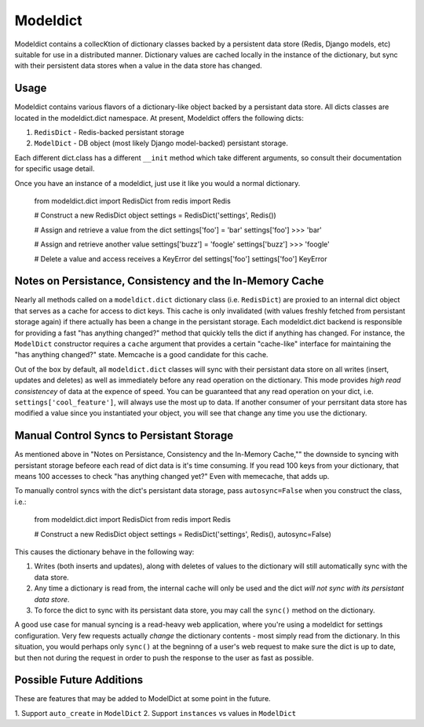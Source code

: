----------------
Modeldict
----------------

Modeldict contains a collecKtion of dictionary classes backed by a persistent data store (Redis, Django models, etc) suitable for use in a distributed manner.  Dictionary values are cached locally in the instance of the dictionary, but sync with their persistent data stores when a value in the data store has changed.

Usage
-----

Modeldict contains various flavors of a dictionary-like object backed by a persistant data store.  All dicts classes are located in the modeldict.dict namespace.  At present, Modeldict offers the following dicts:

1. ``RedisDict`` - Redis-backed persistant storage
2. ``ModelDict`` - DB object (most likely Django model-backed) persistant storage.

Each different dict.class has a different ``__init`` method which take different arguments, so consult their documentation for specific usage detail.

Once you have an instance of a modeldict, just use it like you would a normal dictionary.

    from modeldict.dict import RedisDict
    from redis import Redis

    # Construct a new RedisDict object
    settings = RedisDict('settings', Redis())

    # Assign and retrieve a value from the dict
    settings['foo'] = 'bar'
    settings['foo']
    >>> 'bar'

    # Assign and retrieve another value
    settings['buzz'] = 'foogle'
    settings['buzz']
    >>> 'foogle'

    # Delete a value and access receives a KeyError
    del settings['foo']
    settings['foo']
    KeyError

Notes on Persistance, Consistency and the In-Memory Cache
-----------------------------

Nearly all methods called on a ``modeldict.dict`` dictionary class (i.e. ``RedisDict``) are proxied to an internal dict object that serves as a cache for access to dict keys.  This cache is only invalidated (with values freshly fetched from persistant storage again) if there actually has been a change in the persistant storage.  Each modeldict.dict backend is responsible for providing a fast "has anything changed?" method that quickly tells the dict if anything has changed.  For instance, the ``ModelDict`` constructor requires a ``cache`` argument that provides a certain "cache-like" interface for maintaining the "has anything changed?" state.  Memcache is a good candidate for this cache.

Out of the box by default, all ``modeldict.dict`` classes will sync with their persistant data store on all writes (insert, updates and deletes) as well as immediately before any read operation on the dictionary.  This mode provides *high read consistencey* of data at the expence of speed.  You can be guaranteed that any read operation on your dict, i.e. ``settings['cool_feature']``, will always use the most up to data.  If another consumer of your perrsitant data store has modified a value since you instantiated your object, you will see that change any time you use the dictionary.

Manual Control Syncs to Persistant Storage
------------------------------------------

As mentioned above in "Notes on Persistance, Consistency and the In-Memory Cache,"" the downside to syncing with persistant storage befeore each read of dict data is it's time consuming.  If you read 100 keys from your dictionary, that means 100 accesses to check "has anything changed yet?"  Even with memecache, that adds up.

To manually control syncs with the dict's persistant data storage, pass ``autosync=False`` when you construct the class, i.e.:

    from modeldict.dict import RedisDict
    from redis import Redis

    # Construct a new RedisDict object
    settings = RedisDict('settings', Redis(), autosync=False)

This causes the dictionary behave in the following way:

1. Writes (both inserts and updates), along with deletes of values to the dictionary will still automatically sync with the data store.
2. Any time a dictionary is read from, the internal cache will only be used and the dict *will not sync with its persistant data store*.
3. To force the dict to sync with its persistant data store, you may call the ``sync()`` method on the dictionary.

A good use case for manual syncing is a read-heavy web application, where you're using a modeldict for settings configuration.  Very few requests actually *change* the dictionary contents - most simply read from the dictionary.  In this situation, you would perhaps only ``sync()`` at the begninng of a user's web request to make sure the dict is up to date, but then not during the request in order to push the response to the user as fast as possible.

Possible Future Additions
------------------------

These are features that may be added to ModelDict at some point in the future.

1. Support ``auto_create`` in ``ModelDict`` 2. Support ``instances`` vs values
in ``ModelDict``
